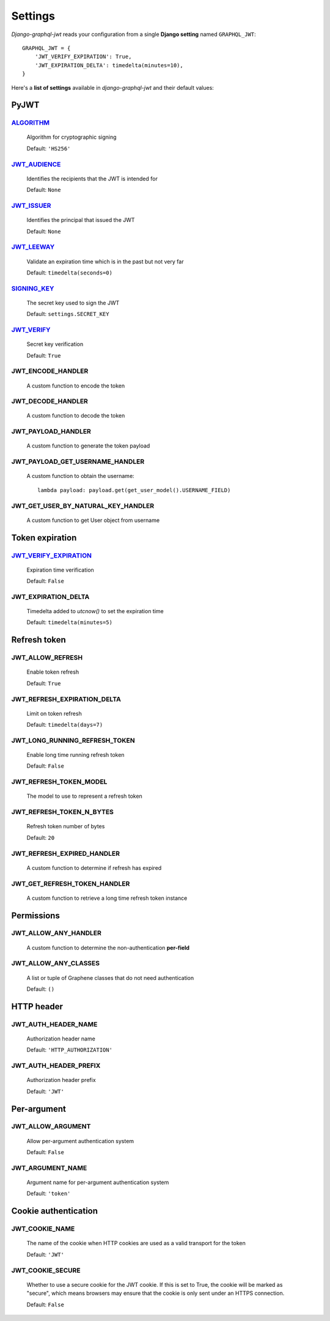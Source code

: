Settings
========

*Django-graphql-jwt* reads your configuration from a single **Django setting** named ``GRAPHQL_JWT``::

    GRAPHQL_JWT = {
        'JWT_VERIFY_EXPIRATION': True,
        'JWT_EXPIRATION_DELTA': timedelta(minutes=10),
    }


Here's a **list of settings** available in *django-graphql-jwt* and their default values:


PyJWT
-----

`ALGORITHM`_
~~~~~~~~~~~~~~~~

  Algorithm for cryptographic signing

  Default: ``'HS256'``


`JWT_AUDIENCE`_
~~~~~~~~~~~~~~~

  Identifies the recipients that the JWT is intended for

  Default: ``None``


`JWT_ISSUER`_
~~~~~~~~~~~~~

  Identifies the principal that issued the JWT

  Default: ``None``


`JWT_LEEWAY`_
~~~~~~~~~~~~~

  Validate an expiration time which is in the past but not very far

  Default: ``timedelta(seconds=0)``


`SIGNING_KEY`_
~~~~~~~~~~~~~~~~~

  The secret key used to sign the JWT

  Default: ``settings.SECRET_KEY``


`JWT_VERIFY`_
~~~~~~~~~~~~~

  Secret key verification

  Default: ``True``


JWT_ENCODE_HANDLER
~~~~~~~~~~~~~~~~~~

  A custom function to encode the token

  .. autofunction:: graphql_jwt.utils.jwt_encode


JWT_DECODE_HANDLER
~~~~~~~~~~~~~~~~~~

  A custom function to decode the token

  .. autofunction:: graphql_jwt.utils.jwt_decode


JWT_PAYLOAD_HANDLER
~~~~~~~~~~~~~~~~~~~

  A custom function to generate the token payload

  .. autofunction:: graphql_jwt.utils.jwt_payload


JWT_PAYLOAD_GET_USERNAME_HANDLER
~~~~~~~~~~~~~~~~~~~~~~~~~~~~~~~~

  A custom function to obtain the username::

    lambda payload: payload.get(get_user_model().USERNAME_FIELD)


JWT_GET_USER_BY_NATURAL_KEY_HANDLER
~~~~~~~~~~~~~~~~~~~~~~~~~~~~~~~~~~~

  A custom function to get User object from username

  .. autofunction:: graphql_jwt.utils.get_user_by_natural_key


Token expiration
----------------

`JWT_VERIFY_EXPIRATION`_
~~~~~~~~~~~~~~~~~~~~~~~~

  Expiration time verification

  Default: ``False``


JWT_EXPIRATION_DELTA
~~~~~~~~~~~~~~~~~~~~

  Timedelta added to *utcnow()* to set the expiration time

  Default: ``timedelta(minutes=5)``


Refresh token
-------------

JWT_ALLOW_REFRESH
~~~~~~~~~~~~~~~~~

  Enable token refresh

  Default: ``True``


JWT_REFRESH_EXPIRATION_DELTA
~~~~~~~~~~~~~~~~~~~~~~~~~~~~

  Limit on token refresh

  Default: ``timedelta(days=7)``


JWT_LONG_RUNNING_REFRESH_TOKEN
~~~~~~~~~~~~~~~~~~~~~~~~~~~~~~

  Enable long time running refresh token

  Default: ``False``


JWT_REFRESH_TOKEN_MODEL
~~~~~~~~~~~~~~~~~~~~~~~

  The model to use to represent a refresh token

  .. autoclass:: graphql_jwt.refresh_token.models.RefreshToken


JWT_REFRESH_TOKEN_N_BYTES
~~~~~~~~~~~~~~~~~~~~~~~~~

  Refresh token number of bytes

  Default: ``20``


JWT_REFRESH_EXPIRED_HANDLER
~~~~~~~~~~~~~~~~~~~~~~~~~~~

  A custom function to determine if refresh has expired

  .. autofunction:: graphql_jwt.utils.refresh_has_expired


JWT_GET_REFRESH_TOKEN_HANDLER
~~~~~~~~~~~~~~~~~~~~~~~~~~~~~

  A custom function to retrieve a long time refresh token instance

  .. autofunction:: graphql_jwt.refresh_token.utils.get_refresh_token_by_model


Permissions
-----------

JWT_ALLOW_ANY_HANDLER
~~~~~~~~~~~~~~~~~~~~~

    A custom function to determine the non-authentication **per-field**

    .. autofunction:: graphql_jwt.middleware.allow_any


JWT_ALLOW_ANY_CLASSES
~~~~~~~~~~~~~~~~~~~~~

  A list or tuple of Graphene classes that do not need authentication
  
  Default: ``()``


HTTP header
-----------

JWT_AUTH_HEADER_NAME
~~~~~~~~~~~~~~~~~~~~

  Authorization header name

  Default: ``'HTTP_AUTHORIZATION'``


JWT_AUTH_HEADER_PREFIX
~~~~~~~~~~~~~~~~~~~~~~

  Authorization header prefix

  Default: ``'JWT'``


Per-argument
------------

JWT_ALLOW_ARGUMENT
~~~~~~~~~~~~~~~~~~

  Allow per-argument authentication system

  Default: ``False``


JWT_ARGUMENT_NAME
~~~~~~~~~~~~~~~~~

  Argument name for per-argument authentication system

  Default: ``'token'``


Cookie authentication
---------------------

JWT_COOKIE_NAME
~~~~~~~~~~~~~~~

  The name of the cookie when HTTP cookies are used as a valid transport for the token

  Default: ``'JWT'``


JWT_COOKIE_SECURE
~~~~~~~~~~~~~~~~~

  Whether to use a secure cookie for the JWT cookie. If this is set to True, the cookie will be marked as "secure", which means browsers may ensure that the cookie is only sent under an HTTPS connection.

  Default: ``False``


.. _JWT_ALGORITHM: https://pyjwt.readthedocs.io/en/latest/algorithms.html
.. _JWT_AUDIENCE: http://pyjwt.readthedocs.io/en/latest/usage.html#audience-claim-aud
.. _JWT_ISSUER: http://pyjwt.readthedocs.io/en/latest/usage.html#issuer-claim-iss
.. _JWT_LEEWAY: http://pyjwt.readthedocs.io/en/latest/usage.html?highlight=leeway#expiration-time-claim-exp
.. _JWT_SECRET_KEY: https://pyjwt.readthedocs.io/en/latest/usage.html?highlight=secret%20key#usage-examples
.. _JWT_VERIFY: http://pyjwt.readthedocs.io/en/latest/usage.html?highlight=verify#reading-the-claimset-without-validation
.. _JWT_VERIFY_EXPIRATION: http://pyjwt.readthedocs.io/en/latest/usage.html?highlight=verify_exp#expiration-time-claim-exp
